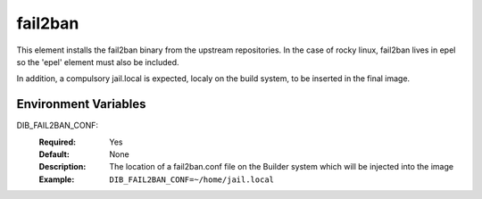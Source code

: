========
fail2ban
========

This element installs the fail2ban binary from the upstream repositories.
In the case of rocky linux, fail2ban lives in epel so the 'epel' element must also be included.

In addition, a compulsory jail.local is expected, localy on the build system, to be inserted in the final image.

Environment Variables
---------------------

DIB_FAIL2BAN_CONF:
   :Required: Yes
   :Default: None
   :Description: The location of a fail2ban.conf file on the Builder system which will be injected into the image
   :Example: ``DIB_FAIL2BAN_CONF=~/home/jail.local``

.. element_deps::
